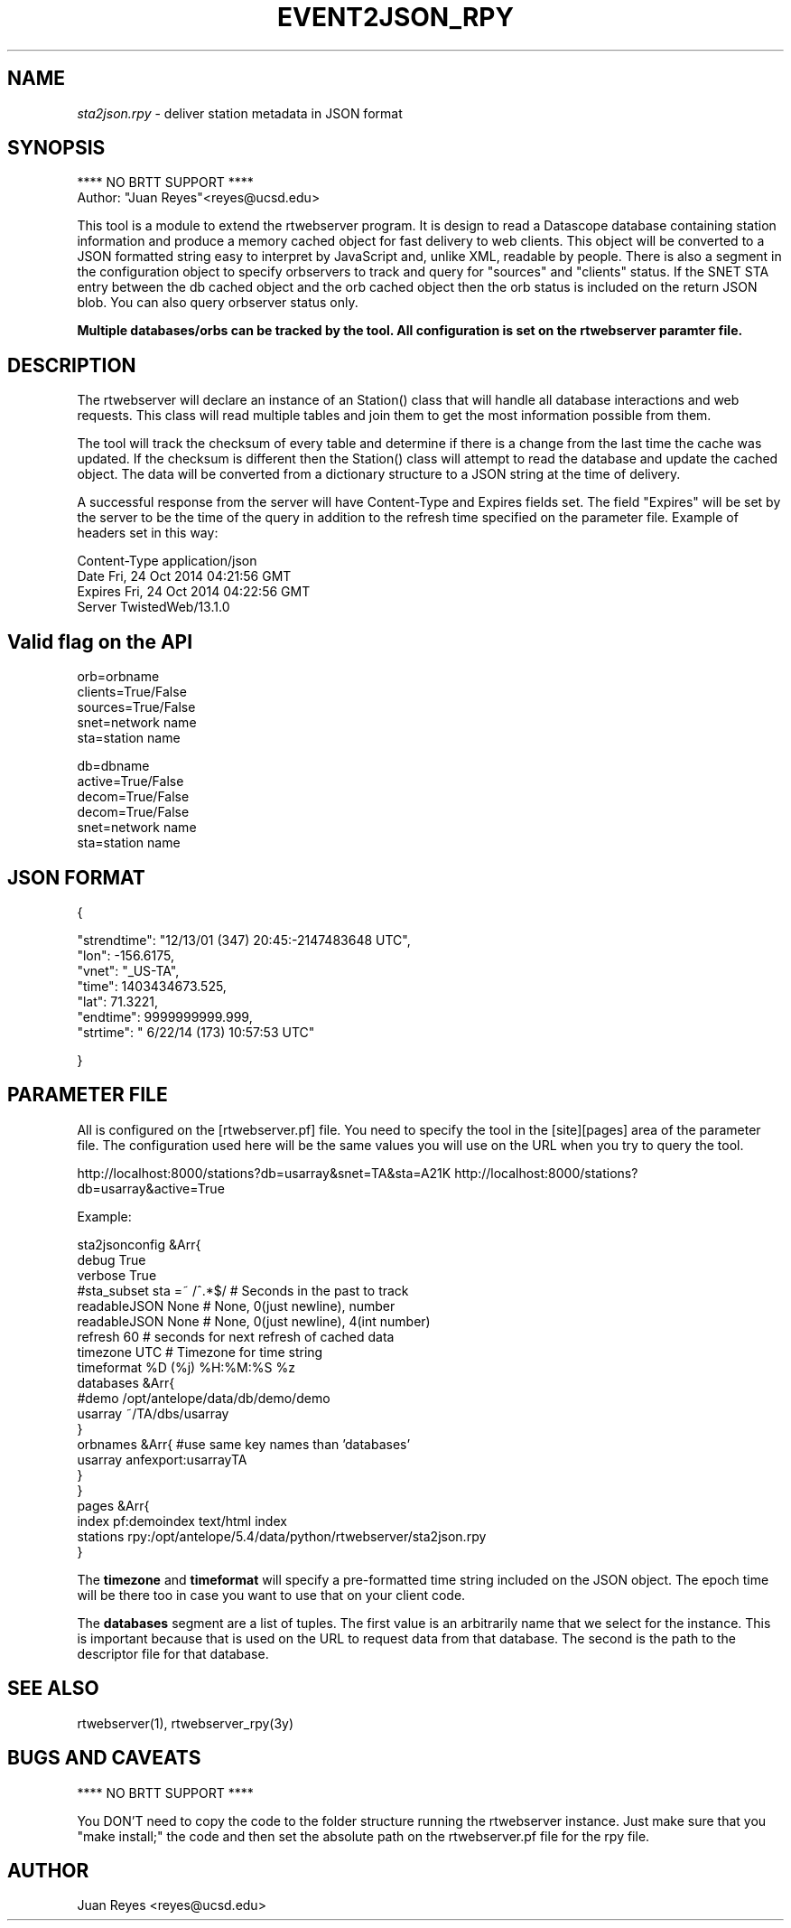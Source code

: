 .TH EVENT2JSON_RPY 3

.SH NAME
\fIsta2json.rpy\fR \- deliver station metadata in JSON format

.SH SYNOPSIS
.nf
**** NO BRTT SUPPORT ****
Author: "Juan Reyes"<reyes@ucsd.edu>
.fi
.PP
This tool is a module to extend the rtwebserver program. It is design to read a
Datascope database containing station information and produce a memory cached object for
fast delivery to web clients. This object will be converted to a JSON formatted
string easy to interpret by JavaScript and, unlike XML, readable by people.
There is also a segment in the configuration object to specify orbservers to track
and query for "sources" and "clients" status. If the SNET STA entry between the db
cached object and the orb cached object then the orb status is included on the return
JSON blob. You can also query orbserver status only.

.B Multiple databases/orbs can be tracked by the tool. All configuration is set
.B on the rtwebserver paramter file.

.SH DESCRIPTION
.LP
The rtwebserver will declare an instance of an Station() class that will handle all
database interactions and web requests. This class will read multiple tables and
join them to get the most information possible from them.
.LP
The tool will track the checksum of every table and determine if there is a
change from the last time the cache was updated. If the checksum is different
then the Station() class will attempt to read the database and update the cached
object. The data will be converted from a dictionary structure to a JSON string
at the time of delivery.
.LP
A successful response from the server will have Content-Type and Expires fields
set. The field "Expires" will be set by the server to be the time of the query in
addition to the refresh time specified on the parameter file. Example of
headers set in this way:

.nf
Content-Type    application/json
Date    Fri, 24 Oct 2014 04:21:56 GMT
Expires Fri, 24 Oct 2014 04:22:56 GMT
Server  TwistedWeb/13.1.0
.fi



.SH Valid flag on the API
.nf
    orb=orbname
    clients=True/False
    sources=True/False
    snet=network name
    sta=station name

    db=dbname
    active=True/False
    decom=True/False
    decom=True/False
    snet=network name
    sta=station name
.fi



.SH JSON FORMAT
.nf
{

    "strendtime": "12/13/01 (347) 20:45:-2147483648 UTC",
    "lon": -156.6175,
    "vnet": "_US-TA",
    "time": 1403434673.525,
    "lat": 71.3221,
    "endtime": 9999999999.999,
    "strtime": " 6/22/14 (173) 10:57:53 UTC"

}
.fi



.SH PARAMETER FILE

.PP
All is configured on the [rtwebserver.pf] file. You  need to specify
the tool in the [site][pages] area of the parameter file. The
configuration used here will be the same values you will use on the URL when
you try to query the tool.

http://localhost:8000/stations?db=usarray&snet=TA&sta=A21K
http://localhost:8000/stations?db=usarray&active=True

Example:

.nf
   sta2jsonconfig &Arr{
        debug           True
        verbose         True
        #sta_subset      sta =~ /^.*$/    # Seconds in the past to track
        readableJSON    None               # None, 0(just newline), number
        readableJSON    None               # None, 0(just newline), 4(int number)
        refresh         60              # seconds for next refresh of cached data
        timezone        UTC             # Timezone for time string
        timeformat      %D (%j) %H:%M:%S %z
        databases &Arr{
            #demo   /opt/antelope/data/db/demo/demo
            usarray ~/TA/dbs/usarray
        }
        orbnames &Arr{  #use same key names than 'databases'
            usarray anfexport:usarrayTA
        }
   }
   pages &Arr{
        index        pf:demoindex     text/html     index
        stations     rpy:/opt/antelope/5.4/data/python/rtwebserver/sta2json.rpy
   } 
.fi



The \fBtimezone\fR and \fBtimeformat\fR will specify a pre-formatted time string
included on the JSON object. The epoch time will be there too in
case you want to use that on your client code.

The \fBdatabases\fR segment are a list of tuples. The first value is an
arbitrarily name that we select for the instance. This is important because
that is used on the URL to request data from that database. The second is the
path to the descriptor file for that database.

.SH "SEE ALSO"
.nf
rtwebserver(1), rtwebserver_rpy(3y)
.fi

.SH "BUGS AND CAVEATS"
**** NO BRTT SUPPORT ****

You DON'T need to copy the code to the folder structure running the rtwebserver
instance. Just make sure that you "make install;" the code and then set the
absolute path on the rtwebserver.pf file for the rpy file.


.SH AUTHOR
Juan Reyes <reyes@ucsd.edu>

